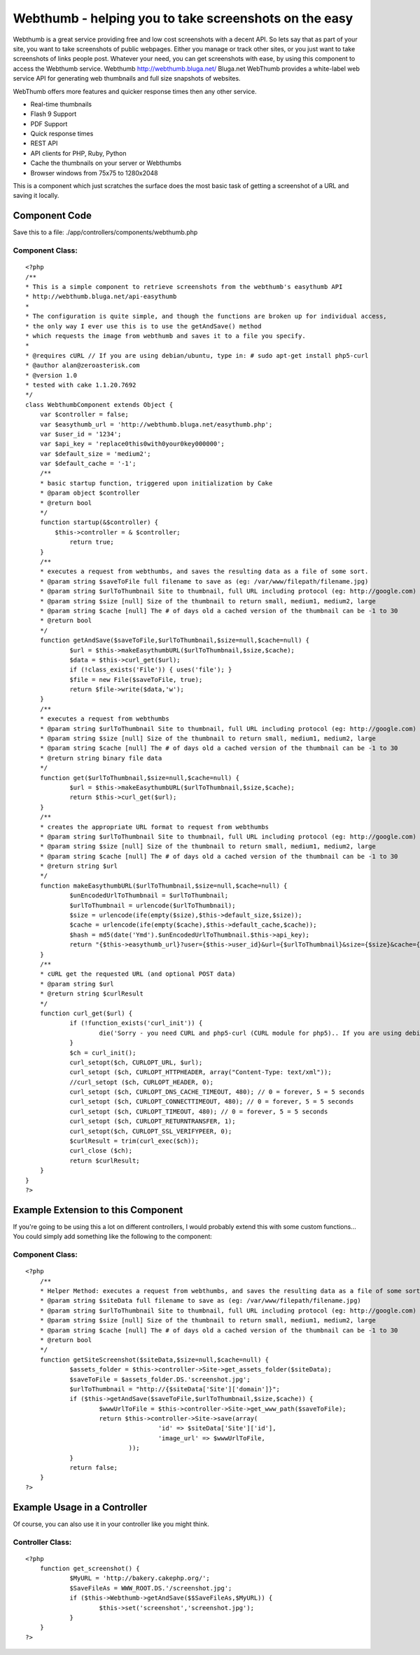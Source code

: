 Webthumb - helping you to take screenshots on the easy
======================================================

Webthumb is a great service providing free and low cost screenshots
with a decent API. So lets say that as part of your site, you want to
take screenshots of public webpages. Either you manage or track other
sites, or you just want to take screenshots of links people post.
Whatever your need, you can get screenshots with ease, by using this
component to access the Webthumb service.
Webthumb `http://webthumb.bluga.net/`_
Bluga.net WebThumb provides a white-label web service API for
generating web thumbnails and full size snapshots of websites.

WebThumb offers more features and quicker response times then any
other service.

+ Real-time thumbnails
+ Flash 9 Support
+ PDF Support
+ Quick response times
+ REST API
+ API clients for PHP, Ruby, Python
+ Cache the thumbnails on your server or Webthumbs
+ Browser windows from 75x75 to 1280x2048

This is a component which just scratches the surface does the most
basic task of getting a screenshot of a URL and saving it locally.


Component Code
~~~~~~~~~~~~~~

Save this to a file: ./app/controllers/components/webthumb.php


Component Class:
````````````````

::

    <?php 
    /**
    * This is a simple component to retrieve screenshots from the webthumb's easythumb API
    * http://webthumb.bluga.net/api-easythumb
    *
    * The configuration is quite simple, and though the functions are broken up for individual access, 
    * the only way I ever use this is to use the getAndSave() method
    * which requests the image from webthumb and saves it to a file you specify.
    *
    * @requires cURL // If you are using debian/ubuntu, type in: # sudo apt-get install php5-curl
    * @author alan@zeroasterisk.com
    * @version 1.0
    * tested with cake 1.1.20.7692
    */
    class WebthumbComponent extends Object {
        var $controller = false;
    	var $easythumb_url = 'http://webthumb.bluga.net/easythumb.php';
    	var $user_id = '1234';
    	var $api_key = 'replace0this0with0your0key000000';
    	var $default_size = 'medium2';
    	var $default_cache = '-1';
    	/**
    	* basic startup function, triggered upon initialization by Cake
    	* @param object $controller
    	* @return bool
    	*/
    	function startup(&$controller) {
            $this->controller = & $controller;
    		return true;
        }
    	/**
    	* executes a request from webthumbs, and saves the resulting data as a file of some sort.
    	* @param string $saveToFile full filename to save as (eg: /var/www/filepath/filename.jpg)
    	* @param string $urlToThumbnail Site to thumbnail, full URL including protocol (eg: http://google.com)
    	* @param string $size [null] Size of the thumbnail to return small, medium1, medium2, large
    	* @param string $cache [null] The # of days old a cached version of the thumbnail can be -1 to 30
    	* @return bool
    	*/
    	function getAndSave($saveToFile,$urlToThumbnail,$size=null,$cache=null) {
    		$url = $this->makeEasythumbURL($urlToThumbnail,$size,$cache);
    		$data = $this->curl_get($url);
    		if (!class_exists('File')) { uses('file'); }
    		$file = new File($saveToFile, true);
    		return $file->write($data,'w');
    	}
    	/**
    	* executes a request from webthumbs
    	* @param string $urlToThumbnail Site to thumbnail, full URL including protocol (eg: http://google.com)
    	* @param string $size [null] Size of the thumbnail to return small, medium1, medium2, large
    	* @param string $cache [null] The # of days old a cached version of the thumbnail can be -1 to 30
    	* @return string binary file data
    	*/
    	function get($urlToThumbnail,$size=null,$cache=null) {
    		$url = $this->makeEasythumbURL($urlToThumbnail,$size,$cache);
    		return $this->curl_get($url);
    	}
    	/**
    	* creates the appropriate URL format to request from webthumbs
    	* @param string $urlToThumbnail Site to thumbnail, full URL including protocol (eg: http://google.com)
    	* @param string $size [null] Size of the thumbnail to return small, medium1, medium2, large
    	* @param string $cache [null] The # of days old a cached version of the thumbnail can be -1 to 30
    	* @return string $url
    	*/
    	function makeEasythumbURL($urlToThumbnail,$size=null,$cache=null) {
    		$unEncodedUrlToThumbnail = $urlToThumbnail;
    		$urlToThumbnail = urlencode($urlToThumbnail);
    		$size = urlencode(ife(empty($size),$this->default_size,$size));
    		$cache = urlencode(ife(empty($cache),$this->default_cache,$cache));
    		$hash = md5(date('Ymd').$unEncodedUrlToThumbnail.$this->api_key);
    		return "{$this->easythumb_url}?user={$this->user_id}&url={$urlToThumbnail}&size={$size}&cache={$cache}&hash={$hash}";
    	}
    	/**
    	* cURL get the requested URL (and optional POST data)
    	* @param string $url
    	* @return string $curlResult
    	*/
    	function curl_get($url) {
    		if (!function_exists('curl_init')) {
    			die('Sorry - you need CURL and php5-curl (CURL module for php5).. If you are using debian/ubuntu, type in: # sudo apt-get install php5-curl');
    		}
    		$ch = curl_init();
    		curl_setopt($ch, CURLOPT_URL, $url);
    		curl_setopt ($ch, CURLOPT_HTTPHEADER, array("Content-Type: text/xml"));
    		//curl_setopt ($ch, CURLOPT_HEADER, 0);
    		curl_setopt ($ch, CURLOPT_DNS_CACHE_TIMEOUT, 480); // 0 = forever, 5 = 5 seconds
    		curl_setopt ($ch, CURLOPT_CONNECTTIMEOUT, 480); // 0 = forever, 5 = 5 seconds
    		curl_setopt ($ch, CURLOPT_TIMEOUT, 480); // 0 = forever, 5 = 5 seconds
    		curl_setopt ($ch, CURLOPT_RETURNTRANSFER, 1);
    		curl_setopt($ch, CURLOPT_SSL_VERIFYPEER, 0);
    		$curlResult = trim(curl_exec($ch));
    		curl_close ($ch);
    		return $curlResult;
    	}
    }
    ?>



Example Extension to this Component
~~~~~~~~~~~~~~~~~~~~~~~~~~~~~~~~~~~

If you're going to be using this a lot on different controllers, I
would probably extend this with some custom functions... You could
simply add something like the following to the component:


Component Class:
````````````````

::

    <?php 
    	/**
    	* Helper Method: executes a request from webthumbs, and saves the resulting data as a file of some sort.
    	* @param string $siteData full filename to save as (eg: /var/www/filepath/filename.jpg)
    	* @param string $urlToThumbnail Site to thumbnail, full URL including protocol (eg: http://google.com)
    	* @param string $size [null] Size of the thumbnail to return small, medium1, medium2, large
    	* @param string $cache [null] The # of days old a cached version of the thumbnail can be -1 to 30
    	* @return bool
    	*/
    	function getSiteScreenshot($siteData,$size=null,$cache=null) {
    		$assets_folder = $this->controller->Site->get_assets_folder($siteData);
    		$saveToFile = $assets_folder.DS.'screenshot.jpg';
    		$urlToThumbnail = "http://{$siteData['Site']['domain']}";
    		if ($this->getAndSave($saveToFile,$urlToThumbnail,$size,$cache)) {
    			$wwwUrlToFile = $this->controller->Site->get_www_path($saveToFile);
    			return $this->controller->Site->save(array(
    					'id' => $siteData['Site']['id'],
    					'image_url' => $wwwUrlToFile,
    				));
    		}
    		return false;
    	}
    ?>



Example Usage in a Controller
~~~~~~~~~~~~~~~~~~~~~~~~~~~~~

Of course, you can also use it in your controller like you might
think.


Controller Class:
`````````````````

::

    <?php 
    	function get_screenshot() {
    		$MyURL = 'http://bakery.cakephp.org/';
    		$SaveFileAs = WWW_ROOT.DS.'/screenshot.jpg';
    		if ($this->Webthumb->getAndSave($$SaveFileAs,$MyURL)) {
    			$this->set('screenshot','screenshot.jpg');
    		}
    	}
    ?>




.. _http://webthumb.bluga.net/: http://webthumb.bluga.net/

.. author:: zeroasterisk
.. categories:: articles, components
.. tags:: api,curl,webthumb,screenshot,Components

